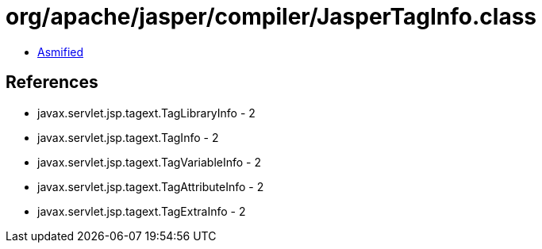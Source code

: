 = org/apache/jasper/compiler/JasperTagInfo.class

 - link:JasperTagInfo-asmified.java[Asmified]

== References

 - javax.servlet.jsp.tagext.TagLibraryInfo - 2
 - javax.servlet.jsp.tagext.TagInfo - 2
 - javax.servlet.jsp.tagext.TagVariableInfo - 2
 - javax.servlet.jsp.tagext.TagAttributeInfo - 2
 - javax.servlet.jsp.tagext.TagExtraInfo - 2
